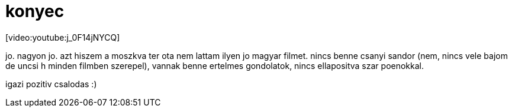 = konyec

:slug: konyec
:category: film
:tags: hu
:date: 2008-03-02T15:50:09Z
++++
<p>[video:youtube:j_0F14jNYCQ]</p><p>jo. nagyon jo. azt hiszem a moszkva ter ota nem lattam ilyen jo magyar filmet. nincs benne csanyi sandor (nem, nincs vele bajom de uncsi h minden filmben szerepel), vannak benne ertelmes gondolatok, nincs ellapositva szar poenokkal.</p><p>igazi pozitiv csalodas :)</p>
++++
